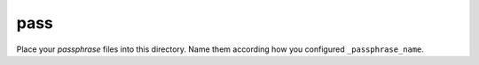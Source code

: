 pass
====

Place your *passphrase* files into this directory.
Name them according how you configured ``_passphrase_name``.

